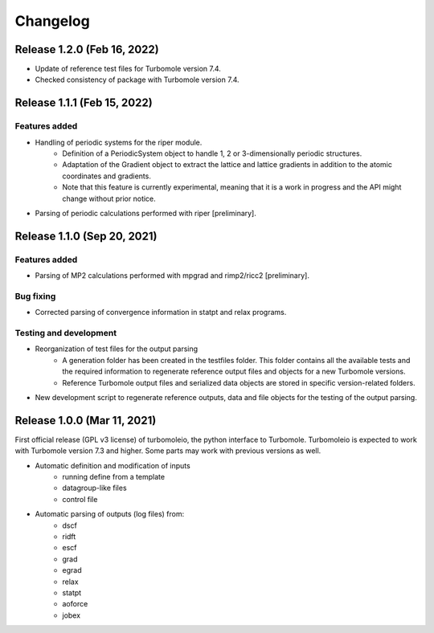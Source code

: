 ..
    The turbomoleio package, a python interface to Turbomole
    for preparing inputs, parsing outputs and other related tools.

    Copyright (C) 2018-2021 BASF SE, Matgenix SRL.

    This file is part of turbomoleio.

    Turbomoleio is free software: you can redistribute it and/or modify
    it under the terms of the GNU General Public License as published by
    the Free Software Foundation, either version 3 of the License, or
    (at your option) any later version.

    Turbomoleio is distributed in the hope that it will be useful,
    but WITHOUT ANY WARRANTY; without even the implied warranty of
    MERCHANTABILITY or FITNESS FOR A PARTICULAR PURPOSE. See the
    GNU General Public License for more details.

    You should have received a copy of the GNU General Public License
    along with turbomoleio (see ~turbomoleio/COPYING). If not,
    see <https://www.gnu.org/licenses/>.

=========
Changelog
=========

Release 1.2.0 (Feb 16, 2022)
============================

* Update of reference test files for Turbomole version 7.4.
* Checked consistency of package with Turbomole version 7.4.

Release 1.1.1 (Feb 15, 2022)
============================

Features added
--------------

* Handling of periodic systems for the riper module.
    * Definition of a PeriodicSystem object to handle 1, 2 or 3-dimensionally periodic
      structures.
    * Adaptation of the Gradient object to extract the lattice and lattice gradients
      in addition to the atomic coordinates and gradients.
    * Note that this feature is currently experimental, meaning that it is a work in
      progress and the API might change without prior notice.
* Parsing of periodic calculations performed with riper [preliminary].

Release 1.1.0 (Sep 20, 2021)
============================

Features added
--------------

* Parsing of MP2 calculations performed with mpgrad and rimp2/ricc2 [preliminary].

Bug fixing
----------

* Corrected parsing of convergence information in statpt and relax programs.

Testing and development
-----------------------

* Reorganization of test files for the output parsing
    * A generation folder has been created in the testfiles folder. This folder
      contains all the available tests and the required information to
      regenerate reference output files and objects for a new Turbomole versions.
    * Reference Turbomole output files and serialized data objects are stored in
      specific version-related folders.
* New development script to regenerate reference outputs, data and file objects for the
  testing of the output parsing.

Release 1.0.0 (Mar 11, 2021)
============================

First official release (GPL v3 license) of turbomoleio, the python interface to
Turbomole. Turbomoleio is expected to work with Turbomole version 7.3 and higher.
Some parts may work with previous versions as well.

* Automatic definition and modification of inputs
    * running define from a template
    * datagroup-like files
    * control file
* Automatic parsing of outputs (log files) from:
    * dscf
    * ridft
    * escf
    * grad
    * egrad
    * relax
    * statpt
    * aoforce
    * jobex
